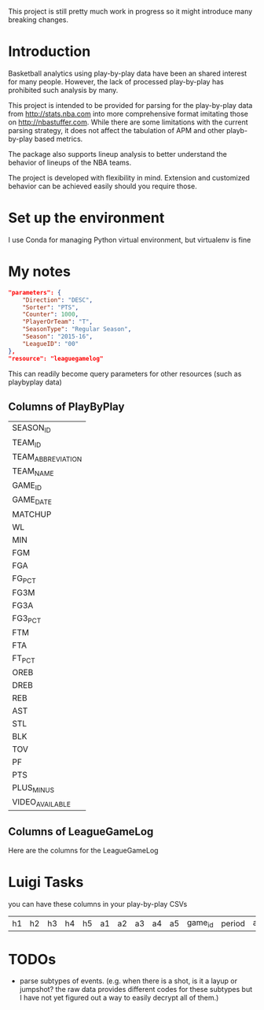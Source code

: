 This project is still pretty much work in progress so it might introduce many breaking changes.
* Introduction
  Basketball analytics using play-by-play data have been an shared interest for many people. However, the lack of processed play-by-play has prohibited such analysis by many.

  This project is intended to be provided for parsing for the play-by-play data from http://stats.nba.com into more comprehensive format imitating those on http://nbastuffer.com. While there are some limitations with the current parsing strategy, it does not affect the tabulation of APM and other playb-by-play based metrics.

  The package also supports lineup analysis to better understand the behavior of lineups of the NBA teams.

  The project is developed with flexibility in mind. Extension and customized behavior can be achieved easily should you require those.

* Set up the environment
  I use Conda for managing Python virtual environment, but virtualenv is fine
* My notes
  #+name playbyplay-parameters
  #+begin_src json
    "parameters": {
        "Direction": "DESC",
        "Sorter": "PTS",
        "Counter": 1000,
        "PlayerOrTeam": "T",
        "SeasonType": "Regular Season",
        "Season": "2015-16",
        "LeagueID": "00"
    },
    "resource": "leaguegamelog"
  #+end_src
  This can readily become query parameters for other resources (such as playbyplay data)

** Columns of PlayByPlay
    | SEASON_ID         |
    | TEAM_ID           |
    | TEAM_ABBREVIATION |
    | TEAM_NAME         |
    | GAME_ID           |
    | GAME_DATE         |
    | MATCHUP           |
    | WL                |
    | MIN               |
    | FGM               |
    | FGA               |
    | FG_PCT            |
    | FG3M              |
    | FG3A              |
    | FG3_PCT           |
    | FTM               |
    | FTA               |
    | FT_PCT            |
    | OREB              |
    | DREB              |
    | REB               |
    | AST               |
    | STL               |
    | BLK               |
    | TOV               |
    | PF                |
    | PTS               |
    | PLUS_MINUS        |
    | VIDEO_AVAILABLE   |

** Columns of LeagueGameLog
   Here are the columns for the LeagueGameLog
* Luigi Tasks
  you can have these columns in your play-by-play CSVs
| h1 | h2 | h3 | h4 | h5 | a1 | a2 | a3 | a4 | a5 | game_id | period | away_score | home_score | remaining_time | elapsed | play_length | play_id | team | event_type | away | home | block | entered | left | num | opponent | outof | player | points | possession | reason | result | steal | type | shot_distance | original_x | original_y | converted_x | converted_y | description |

* TODOs
  - parse subtypes of events. (e.g. when there is a shot, is it a layup or jumpshot? the raw data provides different codes for these subtypes but I have not yet figured out a way to easily decrypt all of them.)
